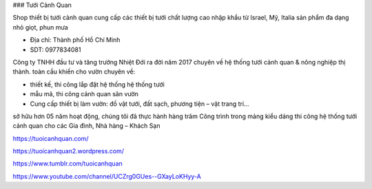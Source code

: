 ### Tưới Cảnh Quan

Shop thiết bị tưới cảnh quan cung cấp các thiết bị tưới chất lượng cao nhập khẩu từ Israel, Mỹ, Italia sản phẩm đa dạng nhỏ giọt, phun mưa

- Địa chỉ: Thành phố Hồ Chí Minh

- SDT: 0977834081

Công ty TNHH đầu tư và tăng trưởng Nhiệt Đới ra đời năm 2017 chuyên về hệ thống tưới cảnh quan & nông nghiệp thị thành.
toàn cầu khiến cho vườn chuyên về:

- thiết kế, thi công lắp đặt hệ thống hệ thống tưới

- mẫu mã, thi công cảnh quan sân vườn

- Cung cấp thiết bị làm vườn: đồ vật tưới, đất sạch, phương tiện – vật trang trí…

sở hữu hơn 05 năm hoạt động, chúng tôi đã thực hành hàng trăm Công trình trong mảng kiểu dáng thi công hệ thống tưới cảnh quan cho các Gia đình, Nhà hàng – Khách Sạn

https://tuoicanhquan.com/

https://tuoicanhquan2.wordpress.com/

https://www.tumblr.com/tuoicanhquan

https://www.youtube.com/channel/UCZrg0GUes--GXayLoKHyy-A
